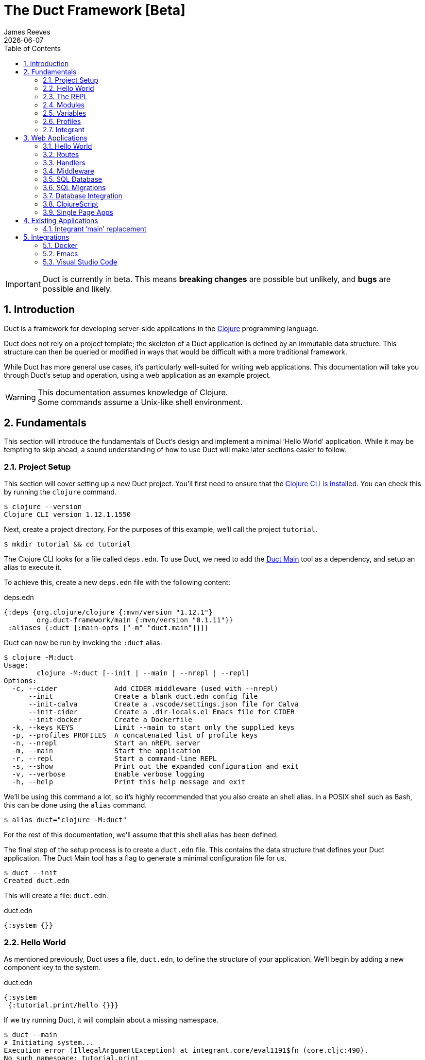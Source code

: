 = The Duct Framework [Beta]
James Reeves
{docdate}
:doctype: book
:encoding: UTF-8
:lang: en
:source-highlighter: coderay
:sectnums:
:toc: left
:url-repo: https://github.com/duct-framework/duct-framework.github.io
:experimental:

IMPORTANT: Duct is currently in beta. This means *breaking changes* are
possible but unlikely, and *bugs* are possible and likely.

== Introduction

Duct is a framework for developing server-side applications in the
https://clojure.org[Clojure] programming language.

Duct does not rely on a project template; the skeleton of a Duct
application is defined by an immutable data structure. This structure
can then be queried or modified in ways that would be difficult with a
more traditional framework.

While Duct has more general use cases, it's particularly well-suited for
writing web applications. This documentation will take you through
Duct's setup and operation, using a web application as an example
project.

WARNING: This documentation assumes knowledge of Clojure. +
Some commands assume a Unix-like shell environment.

== Fundamentals

This section will introduce the fundamentals of Duct's design and
implement a minimal '`Hello World`' application. While it may be
tempting to skip ahead, a sound understanding of how to use Duct will
make later sections easier to follow.

=== Project Setup

This section will cover setting up a new Duct project. You'll first need
to ensure that the
https://clojure.org/guides/install_clojure[Clojure CLI is installed].
You can check this by running the `clojure` command.

[,shell]
----
$ clojure --version
Clojure CLI version 1.12.1.1550
----

Next, create a project directory. For the purposes of this example,
we'll call the project `tutorial`.

[,shell]
----
$ mkdir tutorial && cd tutorial
----

The Clojure CLI looks for a file called `deps.edn`. To use Duct, we need
to add the https://github.com/duct-framework/main[Duct Main] tool as a
dependency, and setup an alias to execute it.

To achieve this, create a new `deps.edn` file with the following
content:

.deps.edn
[,clojure]
----
{:deps {org.clojure/clojure {:mvn/version "1.12.1"}
        org.duct-framework/main {:mvn/version "0.1.11"}}
 :aliases {:duct {:main-opts ["-m" "duct.main"]}}}
----

Duct can now be run by invoking the `:duct` alias.

[,shell]
----
$ clojure -M:duct
Usage:
	clojure -M:duct [--init | --main | --nrepl | --repl]
Options:
  -c, --cider              Add CIDER middleware (used with --nrepl)
      --init               Create a blank duct.edn config file
      --init-calva         Create a .vscode/settings.json file for Calva
      --init-cider         Create a .dir-locals.el Emacs file for CIDER
      --init-docker        Create a Dockerfile
  -k, --keys KEYS          Limit --main to start only the supplied keys
  -p, --profiles PROFILES  A concatenated list of profile keys
  -n, --nrepl              Start an nREPL server
  -m, --main               Start the application
  -r, --repl               Start a command-line REPL
  -s, --show               Print out the expanded configuration and exit
  -v, --verbose            Enable verbose logging
  -h, --help               Print this help message and exit
----

We'll be using this command a lot, so it's highly recommended that you
also create an shell alias. In a POSIX shell such as Bash, this can be
done using the `alias` command.

[,shell]
----
$ alias duct="clojure -M:duct"
----

For the rest of this documentation, we'll assume that this shell alias
has been defined.

The final step of the setup process is to create a `duct.edn` file. This
contains the data structure that defines your Duct application. The
Duct Main tool has a flag to generate a minimal configuration file for
us.

[,shell]
----
$ duct --init
Created duct.edn
----

This will create a file: `duct.edn`.

.duct.edn
[,clojure]
----
{:system {}}
----

=== Hello World

As mentioned previously, Duct uses a file, `duct.edn`, to define the
structure of your application. We'll begin by adding a new component
key to the system.

.duct.edn
[,clojure]
----
{:system
 {:tutorial.print/hello {}}}
----

If we try running Duct, it will complain about a missing namespace.

[,shell]
----
$ duct --main
✗ Initiating system...
Execution error (IllegalArgumentException) at integrant.core/eval1191$fn (core.cljc:490).
No such namespace: tutorial.print
----

Duct is searching for a definition for the component, but not finding
anything. This is unsurprising, as we haven't written any code yet.
Let's fix this.

First we'll create the directories.

[,shell]
----
mkdir -p src/tutorial
----

Then a minimal Clojure file at: `src/tutorial/print.clj`.

.src/tutorial/print.clj
[,clojure]
----
(ns tutorial.print)

(defn hello [_options]
  (println "Hello World"))
----

Now if we try to run the application, we get the expected output.

[,shell]
----
$ duct --main
✓ Initiating system...
Hello World
----

Congratulations on your first Duct application!

=== The REPL

Duct has two ways of running your application: `--main` and `--repl`.

In the previous section we started the application with `--main`, which
will *initiate* the system defined in the configuration file, and *halt*
the system when the process terminates.

The REPL is an interactive development environment.

[,shell]
----
$ duct --repl
✓ Loading REPL environment...
• Type :repl/help for REPL help, (go) to initiate the system and (reset)
  to reload modified namespaces and restart the system (hotkey Alt-E).
user=>
----

In the REPL environment the system will not be initiated automatically.
Instead, we use the inbuilt `(go)` function.

[,clojure]
----
user=> (go)
Hello World
:initiated
----

The REPL can be left running while source files updated. The `(reset)`
function will halt the running system, reload any modified source files,
then initiate the system again.

[,clojure]
----
user=> (reset)
:reloading (tutorial.print)
Hello World
:resumed
----

You can also use the kbd:[Alt-E] hotkey instead of typing `(reset)`.

The configuration defined by `duct.edn` can be accessed with `config`,
and the running system can be accessed with `system`.

[,clojure]
----
user=> config
#:tutorial.print{:hello {}}
user=> system
#:tutorial.print{:hello nil}
----

=== Modules

A *module* groups multiple components together. Duct provides a number
of pre-written modules that implement common functionality. One of these
modules is `:duct.module/logging`.

We'll first add the new dependency:

.deps.edn
[,clojure]
----
{:deps {org.clojure/clojure {:mvn/version "1.12.1"}
        org.duct-framework/main {:mvn/version "0.1.11"}
        org.duct-framework/module.logging {:mvn/version "0.6.5"}}
 :aliases {:duct {:main-opts ["-m" "duct.main"]}}}
----

Then we'll add the module to the Duct configuration.

.duct.edn
[,clojure]
----
{:system
 {:duct.module/logging {}
  :tutorial.print/hello {}}}
----

Before the components are initiated, modules are *expanded*. We can see
what this expansion looks like by using the `--show` flag. This will
print out the expanded configuration instead of initiating it.

[,shell]
----
$ duct --main --show
{:duct.logger/simple {:appenders [{:type :stdout}]}
 :tutorial.print/hello {}}
----

The logging module has been replaced with the `:duct.logger/simple`
component.

NOTE: Data in the configuration file will override data from
expansions.

The `--show` flag also works with the `--repl` command.

[,shell]
----
$ duct --repl --show
{:duct.logger/simple
 {:appenders
  [{:type :stdout, :brief? true, :levels #{:report}}
   {:type :file, :path "logs/repl.log"}]}
 :tutorial.print/hello {}}
----

But wait a moment, why is the expansion of the configuration different
depending on how we run Duct? This is because the `--main` flag has an
implicit `:main` profile, and the `--repl` flag has an implicit `:repl`
profile.

The `:duct.module/logging` module has different behaviors depending on
which profile is active. When run with the `:main` profile, the logs
print to STDOUT, but this would be inconveniently noisy when using a
REPL. So when the `:repl` profile is active, most of the logs are sent
to a file, `logs/repl.log`.

In order to use this module, we need to connect the logger to our
'`hello`' component. This is done via a *ref*.

.duct.edn
[,clojure]
----
{:system
 {:duct.module/logging {}
  :tutorial.print/hello {:logger #ig/ref :duct/logger}}}
----

The `#ig/ref` data reader is used to give the '`hello`' component access
to the logger. We use `:duct/logger` instead of `:duct.logger/simple`,
as keys have a logical hierarchy, and `:duct/logger` fulfils a role
similar to that of an interface or superclass.

NOTE: The '`ig`' in `#ig/var` stands for
https://github.com/weavejester/integrant[Integrant]. This is the
library that Duct relies on to turn configurations into running
applications.

Now that we've connected the components together in the configuration
file, it's time to replace the `println` function with the Duct logger.

.src/tutorial/print.clj
[,clojure]
----
(ns tutorial.print
  (:require [duct.logger :as log]))

(defn hello [{:keys [logger]}]
  (log/report logger ::hello {:name "World"}))
----

The `duct.logger/report` function is used to emit a log at the `:report`
level. This is a high-priority level that should be used sparingly, as
it also prints to STDOUT when using the REPL.

You may have noticed that we've replaced the `"Hello World"` string with
a keyword and a map: `::name {:name "World"}`. This is because Duct is
opinionated about logs being data, rather than human-readable strings. A
Duct log message consists of an *event*, a qualified keyword, and a map
of *event data*, which provides additional information.

When we run the application, we can see what this produces.

[,shell]
----
$ duct --main
✓ Initiating system...
2024-11-23T18:59:14.080Z :report :tutorial.print/hello {:name "World"}
----

But when using the REPL, we get a more concise message.

[,shell]
----
user=> (go)
:initiated
:tutorial.print/hello {:name "World"}
----

=== Variables

Sometimes we want to supply options from an external source, such as an
environment variable or command line option. Duct allows variables, or
*vars*, to be defined in the `duct.edn` configuration.

Currently our application outputs the same log message each time it's
run. Let's create a configuration var to customize that behavior.

.duct.edn
[,clojure]
----
{:vars
 {name {:arg name, :env NAME, :type :str, :default "World"
        :doc "The name of the person to greet"}}
 :system
 {:duct.module/logging {}
  :tutorial.print/hello {:logger #ig/ref :duct/logger
                         :name   #ig/var name}}}
----

Then in the source file we can add the `:name` option that the var is
attached to.

.src/tutorial/print.clj
[,clojure]
----
(ns tutorial.print
  (:require [duct.logger :as log]))

(defn hello [{:keys [logger name]}]
  (log/report logger ::hello {:name name}))
----

The default ensures that the application functions the same as before.

[,shell]
----
$ duct --main
✓ Initiating system...
2024-11-23T23:53:47.069Z :report :tutorial.print/hello {:name "World"}
----

But we can now customize the behavior via a command-line flag, `--name`,
or via an environment variable, `NAME`.

[,shell]
----
$ duct --main --name=Clojurian
✓ Initiating system...
2024-11-24T04:45:19.521Z :report :tutorial.print/hello {:name "Clojurian"}

$ NAME=Clojurist duct --main
✓ Initiating system...
2024-11-24T04:45:54.211Z :report :tutorial.print/hello {:name "Clojurist"}
----

Vars are defined as a map of symbols to maps of options. The following
option keys are supported:

[horizontal]
`:arg`     :: a command-line argument to take the var's value from
`:default` :: the default value if the var is not set
`:doc`     :: a description of what the var is for
`:env`     :: an environment variable to take the var's value from
`:type`    :: a data type to coerce the var into (one of: `:str`, `:int`
              or `float`)

=== Profiles

A Duct application has some number of active profiles, which are
represented by unqualified keywords. When run via the `--main` flag, an
implicit `:main` profile is added. When run via `(go)` at the REPL, an
implicit `:repl` profile is added.

You can add additional profiles via the `--profiles` argument. Profiles
are an ordered list, with preceding profiles taking priority.

[,shell]
----
$ duct --profiles=:dev --main
----

Most of the modules that Duct provides use profiles to customize their
behavior to the environment they're being run under. We can also use the
`#ig/profile` data reader to create our own profile behavior.

Let's change our component to allow for the log level to be specified.

.src/tutorial/print.clj
[,clojure]
----
(ns tutorial.print
  (:require [duct.logger :as log]))

(defn hello [{:keys [level logger name]}]
  (log/log logger level ::hello {:name name}))
----

In `duct.edn` we can use a profile to change the log level depending
on whether the application uses the `:main` or `:repl` profile.

.duct.edn
[,clojure]
----
{:vars
 {name {:arg name, :env NAME, :type :str, :default "World"
        :doc "The name of the person to greet"}}
 :system
 {:duct.module/logging {}
  :tutorial.print/hello
  {:logger #ig/ref :duct/logger
   :level  #ig/profile {:repl :report, :main :info}
   :name   #ig/var name}}}
----

=== Integrant

So far we've used functions to implement components. The
`:tutorial.print.hello` component was defined by:

.src/tutorial/print.clj
[,clojure]
----
(ns tutorial.print
  (:require [duct.logger :as log]))

(defn hello [{:keys [level logger name]}]
  (log/log logger level ::hello {:name name}))
----

But this is just convenient syntax sugar for Integrant's `init-key`
method. The following code is equivalent to the previous component
definition:

.src/tutorial/print.clj
[,clojure]
----
(ns tutorial.print
  (:require [duct.logger :as log]
            [integrant.core :as ig))

(defmethod ig/init-key ::hello [_key {:keys [level logger name]}]
  (log/log logger level ::hello {:name name}))
----

Duct uses Integrant for its component definitions, and Integrant
provides several multimethods to this end. The most common one is
`init-key`. If no such method is found, Integrant searches for a
function of the same name.

There is also `halt-key!`, which defines a teardown procedure for a key.
This can be useful for cleaning up files, threads or connections that
the `init-key` method (or function) opened. The return value from
`init-key` will be passed to `halt-key!`.

.src/tutorial/print.clj
[,clojure]
----
(ns tutorial.print
  (:require [duct.logger :as log]
            [integrant.core :as ig))

(defmethod ig/init-key ::hello [_key {:keys [level logger name] :as opts}]
  (log/log logger level ::hello {:name name})
  opts)

(defmethod ig/halt-key! ::hello [_key {:keys [level logger name]}]
  (log/log logger level ::goodbye {:name name}))
----

For more information on the multimethods that can be used, refer to the
https://github.com/weavejester/integrant/blob/master/README.md[Integrant
documentation].

== Web Applications

While Duct can be used for any server-side application, its most common
use-case is developing web applications and services. This section will
take you through writing a '`todo list`' web application in Duct.

=== Hello World

We'll begin by creating a new project directory.

[,shell]
----
mkdir todo-app && cd todo-app
----

The first thing we'll need is a `deps.edn` file that to provide the
project dependencies. This will include Duct main and two additional
modules: logging and web.

.deps.edn
[,clojure]
----
{:deps {org.clojure/clojure {:mvn/version "1.12.1"}
        org.duct-framework/main {:mvn/version "0.1.11"}
        org.duct-framework/module.logging {:mvn/version "0.6.5"}
        org.duct-framework/module.web {:mvn/version "0.12.11"}}
 :aliases {:duct {:main-opts ["-m" "duct.main"]}}}
----

With that done, we need to ensure that the `src` directory exists. This
is the default directory Clojure uses to store source files.

[,shell]
----
$ mkdir src
----

IMPORTANT: It is especially important to ensure the source directory
exists before starting a REPL, otherwise the REPL will not be able to
load source changes.

As this is a Duct application, we'll need a `duct.edn` file. This will
contain the two modules we added to the project's dependencies.

.duct.edn
[,clojure]
----
{:system
 {:duct.module/logging {}
  :duct.module/web {}}}
----

We can now start the application with `--main`.

[,shell]
----
$ duct --main
✓ Initiating system...
2024-11-25T02:51:08.279Z :report :duct.server.http.jetty/starting-server {:port 3000}
----

The web application should now be up and running at:
http://localhost:3000/

Visiting that URL will result in a '`404 Not Found`' error page, because
we have no routes defined. The error page will be in plaintext, because
we haven't specified what _features_ we want for our web application.

We'll fix both these issues, but before we do we should terminate the
application with Ctrl-C and start a REPL. We'll keep this running while
we develop the application to avoid costly restarts and to give us a way
of querying the running system.

[,shell]
----
$ duct --repl
✓ Loading REPL environment...
• Type :repl/help for REPL help, (go) to initiate the system and (reset)
  to reload modified namespaces and restart the system (hotkey Alt-E).
user=> (go)
:duct.server.http.jetty/starting-server {:port 3000}
:initiated
----

Clojure has many excellent libraries for writing web applications, but
it can be difficult to put them all together. Duct's web module handles
that for you, but like all modules, we can always override any default
that we don't like.

For now, we'll tell the web module to configure the application for use
as a webside, using the `:site` feature. We'll also add in a single
route to handle a web request to the root of our application.

.duct.edn
[,clojure]
----
{:system
 {:duct.module/logging {}
  :duct.module/web
  {:features #{:site}
   :routes [["/" {:get :todo.routes/index}]]}}}
----

Then we'll create a Ring **handler** function for that route.

.src/todo/routes.clj
[,clojure]
----
(ns todo.routes)

(defn index [_options]
  (fn [_request]
    [:html {:lang "en"}
     [:head [:title "Hello World Wide Web"]]
     [:body [:h1 "Hello World Wide Web"]]]))
----

Finally, we trigger a `(reset)` at the REPL.

[,shell]
----
user=> (reset)
:reloading (todo.routes)
:resumed
----

Now when we go access http://localhost:3000/ we find a HTML page
instead. Congratulations on your first Duct web application!

=== Routes

In the previous section we set up a route and a handler function, but
you may rightly wonder how the route finds the function.

In the <<_fundamentals>> section we learned that key/value pairs in the
Duct configuration have definitions in the application's source files,
or from a library.

The function we defined was called `todo.routes/index`, and therefore
we might assume that we'd have a matching key in the configuration.

[,clojure]
----
{:todo.routes/index {}}
----

This component key could then be connected to the routes via a **ref**.
In other words:

[,clojure]
----
{:duct.module/web {:routes [["/" {:get #ig/ref :todo.routes/index}]]}
 :todo.routes/index {}}
----

And in fact, this is almost exactly what is going on behind the scenes.

The Duct web module expands out to a great number of components,
including a web server, middleware and error handlers, all which can
be customized. Amongst these components, it creates a **router** and
a number of **route handlers**.

A web module configured the following routes:

[,clojure]
----
{:duct.module/web {:routes [["/" {:get :todo.routes/index}]]}}
----

Will expand out to:

[,clojure]
----
{:duct.router/reitit {:routes [["/" {:get #ig/ref :todo.routes/index}]]}
 :todo.routes/index {}}
----

The router component uses https://github.com/metosin/reitit[Reitit], a
popular data-driven routing library for Clojure. Other routing libreries
can be used, but for this documentation we'll use the default.

=== Handlers

Let's take a closer look at function associated with the route.

.src/todo/routes.clj
[,clojure]
----
(ns todo.routes)

(defn index [_options]
  (fn [_request]
    [:html {:lang "en"}
     [:head [:title "Hello World Wide Web"]]
     [:body [:h1 "Hello World Wide Web"]]]))
----

This function returns another function, known as a
https://github.com/ring-clojure/ring[Ring] handler. Usually this
function will return a response map, but in this case we're returning a
https://github.com/weavejester/hiccup[Hiccup] vector.

Hiccup is a format for representing HTML as a Clojure data structure.
Elements are represented by a vector starting with a keyword, followed
by an optional attribute map and then the element body.

The `:site` feature of the web module adds middleware to turn Hiccup
vectors into HTML response maps. If the response is a vector, it wraps
the vector in response map. If the response is already a map, it checks
the `:body` of the response for a vector.

If we wanted a custom status code or headers, then the full response
map could be returned.

[,clojure]
----
(defn index [_options]
  (fn [_request]
    {:status 200
     :headers {}
     :body [:html {:lang "en"}
            [:head [:title "Hello World Wide Web"]]
            [:body [:h1 "Hello World Wide Web"]]]))
----

NOTE: The `:status` and `:headers` keys map optionally be omitted.

Or we could return the string directly:

[,clojure]
----
(defn index [_options]
  (fn [_request]
    {:status 200
     :headers {"Content-Type" "text/html;charset=UTF-8"}
     :body "<!DOCTYPE html>
<html lang=\"en\">
<head><title>Hello World Wide Web</title></head>
<body><h1>Hello World Wide Web</h1></body>
</html>"}))
----

All of these examples are equivalent, but returning a vector is the most
convenient and concise.


=== Middleware

Ring **middleware** are functions that transform Ring handlers. These
are often used to parse information from the request map, such as
encoded parameters or session data, or to transform the response map, by
adding headers or formatting the response body.

In the previous section we saw how a Hiccup data structure could be
directly attached to the response body. This is possible because Duct
adds default middleware to look for Hiccup and format it into HTML.

Let's create some middleware that will add a map of custom headers to
every response:

.src/todo/middleware.clj
[,clojure]
----
(ns todo.middleware)

(defn wrap-headers [headers]
  (fn [handler]
    (fn [request)
      (let [response (handler request)]
        (update response :headers merge headers)))))
----

Once we've created the middleware function, we can give it to the web
module via the `:middleware` key:

.duct.edn
[,clojure]
----
{:system
 {:duct.module/logging {}
  :duct.module/web
  {:features #{:site}
   :middleware [#ig/ref :todo.middleware/wrap-headers]
   :routes [["/" {:get :todo.routes/index}]]}

  :todo.middleware/wrap-headers {"X-Powered-By" "Duct"}}}
----

We add a new key, `:todo.middleware/wrap-headers`, which configures and
creates the middleware function, then we use an Integrant ref to add
that function to a vector of middleware.

There three ways to apply middleware:

* Middleware is applied to all requests (via `:middleware`)
* Middleware is applied if any route matches (via `:route-middleware`)
* Middleware is applied if a **specific** route matches (via
  `:middleware` attached to individual routes)

The previous example demonstrated how to apply middleware to all
requests. However, sometimes you only want middleware to apply if at
least one route matches. For example:

.duct.edn
[,clojure]
----
{:system
 {:duct.module/logging {}
  :duct.module/web
  {:features #{:site}
   :route-middleware [#ig/ref :todo.middleware/wrap-headers]
   :routes [["/" {:get :todo.routes/index}]]}

  :todo.middleware/wrap-headers {"X-Route-Matches" "True"}}}
----

This will add the extra header only if the route matches. It won't be
added to the default 404 response that is returned when all routes fail
to match.

Finally, you can attach middleware to specific routes, or groups of
nested routes by adding the `:middleware` key to the route itself:

.duct.edn
[,clojure]
----
{:system
 {:duct.module/logging {}
  :duct.module/web
  {:features #{:site}
   :routes [["/" {:get :todo.routes/index
                  :middleware [#ig/ref :todo.middleware/wrap-headers]}]]}

  :todo.middleware/wrap-headers {"X-Index-Route" "True"}}}
----

The web module adds a lot of its own middleware, depending on the
`:features` you choose. Often this is enough, and so we'll remove the
custom middleware for now; it won't be needed for the rest of this
document.

.duct.edn
[,clojure]
----
{:system
 {:duct.module/logging {}
  :duct.module/web
  {:features #{:site}
   :routes [["/" {:get :todo.routes/index}]]}}}
----

=== SQL Database

The next step is to add a database to our application. We'll use
https://www.sqlite.org/index.html[SQLite], which means we need the
corresponding JDBC adapter as a dependency.

To give us a Clojure-friendly way of querying the database, we'll also
add a dependency on
https://github.com/seancorfield/next-jdbc[next.jdbc].

Finally, we'll add the Duct SQL module. This will add a connection pool
to the system that we can use to access the database.

Our project dependencies should now look like this:

.deps.edn
[,clojure]
----
{:deps {org.clojure/clojure {:mvn/version "1.12.1"}
        org.duct-framework/main {:mvn/version "0.1.11"}
        org.duct-framework/module.logging {:mvn/version "0.6.5"}
        org.duct-framework/module.web {:mvn/version "0.12.11"}
        org.duct-framework/module.sql {:mvn/version "0.8.0"}
        org.xerial/sqlite-jdbc {:mvn/version "3.50.3.0"}
        com.github.seancorfield/next.jdbc {:mvn/version "1.3.1048"}}
 :aliases {:duct {:main-opts ["-m" "duct.main"]}}}
----

We can load these new dependencies either by restarting the REPL, or by
using the `sync-deps` function.

[,clojure]
----
user=> (sync-deps)
[...]
----

The next step is to add `:duct.module/sql` to our Duct configuration.

.duct.edn
[,clojure]
----
{:system
 {:duct.module/logging {}
  :duct.module/sql {}
  :duct.module/web
  {:features #{:site}
   :routes [["/" {:get :todo.routes/index}]]}}}
----

Then reset via the REPL:

[,shell]
----
user=> (reset)
:reloading ()
Execution error (ExceptionInfo) at integrant.core/unbound-vars-exception (core.cljc:343).
Unbound vars: jdbc-url
----

Wait, what's this about an unbound var? Where did that come from?

Modules can add vars, and the SQL module adds one called `jdbc-url`.
This var can be set via:

- A command-line argument, `--jdbc-url`
- An environment variable, `JDBC_DATABASE_URL`

We can also set a default value for this var via the configuration. As
SQLite uses a local file for its database, we can add a default to be
used in development.

.duct.edn
[,clojure]
----
{:vars {jdbc-url {:default "jdbc:sqlite:todo.db"}}
 :system
 {:duct.module/logging {}
  :duct.module/sql {}
  :duct.module/web
  {:features #{:site}
   :routes [["/" {:get :todo.routes/index}]]}}}
----

If we want to change this in production, we can use the corresponding
command-line argument or environment variable to override this default.

[,shell]
----
user=> (reset)
:reloading ()
:user/added (db sql)
:resumed
----

NOTE: The `:user/added` message informs you about convenience functions
that have been added to the REPL environment in the user namespace.

The SQL module adds a database connection pool under the key
`:duct.database.sql/hikaricp`, which derives from the more general
`:duct.database/sql` key. We can use this connection pool as a
`javax.sql.DataSource` instance.

In order to give our route handlers access to this, we'll use a ref. We
could manually add the ref to each of the handler's option map, as
shown below.

[,clojure]
----
{:todo.routes/index {:db #ig/ref :duct.database/sql}
----

This is useful if only some routes need to access the database. However,
in this case, we expect that all routes will need database access in
some fashion. To make this easier, the web module has an option,
`:handler-opts` that applies common options to all route handlers it
generates.

.duct.edn
[,clojure]
----
{:vars {jdbc-url {:default "jdbc:sqlite:todo.db"}}
 :system
 {:duct.module/logging {}
  :duct.module/sql {}
  :duct.module/web
  {:features #{:site}
   :handler-opts {:db #ig/ref :duct.database/sql}
   :routes [["/" {:get :todo.routes/index}]]}}}
----

This will add the `DataSource` instance to the `:db` key of the
component options. We can access this from the route handler function we
created earlier.

.src/todo/routes.clj
[,clojure]
----
(ns todo.routes)

(defn index [{:keys [db]}]
  (fn [_request]
    [:html {:lang "en"}
     [:head [:title "Hello World Wide Web"]]
     [:body [:h1 "Hello World Wide Web"]]]))
----

Before we go further, however, we should set up the database schema via
a migration.

=== SQL Migrations

Part of the SQL module is to add a **migrator**, a component that will
manage database migrations. By default the
https://github.com/weavejester/ragtime[Ragtime] library is used, and
looks for a `migrations.edn` file in your project directory.

Let's create a migration for a table to store the todo list items.

.migrations.edn
[,clojure]
----
[[:create-table todo
  [id "INTEGER PRIMARY KEY"]
  [description "TEXT"]
  [checked "INTEGER DEFAULT 0"]]]
----

When we reset the REPL, the migration is automatically applied.

[,shell]
----
user=> (reset)
:reloading (todo.routes)
:duct.migrator.ragtime/applying {:id "create-table-todo#336f15d4"}
:resumed
----

If the migration is modified in any way, its ID will also change. At the
REPL, this will result in the old version of the migration being rolled
back, and the new version applied in its place.

Running the application via `--main` will also apply any new migrations
to the database. However, if there is any mismatch between migrations,
an error will be raised instead.

This difference reflects the environments that `--main` and `--repl` are
anticipated to be used in. During development a REPL is used and
mistakes are expected, so the migrator will work to sync the migrations
with the database. During production migrations need to be applied with
more care, and so any discrepancies should halt the migration process.

In some production environments, there may be multiple instances of the
application running at any one time. In these cases, you may want to run
the migrations separately. The `--keys` option allows you to limit the
system to a subset of keys. We can use this option to run only the
migrations and logging subsystems.

[,shell]
----
$ duct --main --keys=:duct/migrator:duct/logger
----

This will run any component with a key that derives from
`:duct/migrator` or `:duct/logger`, along with any mandatory dependants.

NOTE: `:duct/logger` is often defined as an optional dependency, via a
*refset*. Without explicitly specifying this as one of the keys, the
migrator will run without logging.

=== Database Integration

Now that we have a database table and a web server, it's time to put the
two together. The database we pass to the index function can be used to
populate an unordered list. We'll change the index function accordingly.

.src/todo/routes.clj
[,clojure]
----
(ns todo.routes
  (:require [next.jdbc :as jdbc]))

(def list-todos "SELECT * FROM todo")

(defn index [{:keys [db]}]
  (fn [_request]
    [:html {:lang "en"}
     [:head [:title "Todo"]]
     [:body
      [:ul (for [rs (jdbc/execute! db [list-todos])]
             [:li (:todo/description rs)])]]]))
----

TIP: It's often a good idea to factor out each SQL string into its own
var. This allows them to be treated almost like function calls when
combined with `execute!`.

We can reset via the REPL and add some test data with the `sql`
convenience function.

[,shell]
----
user=> (reset)
:reloading (todo.routes)
:resumed
user=> (sql "INSERT INTO todo (description) VALUES ('Test One')")
[#:next.jdbc{:update-count 1}]
user=> (sql "INSERT INTO todo (description) VALUES ('Test Two')")
[#:next.jdbc{:update-count 1}]
----

If you visit http://localhost:3000/ you'll be able to see the todo items
that were added to the database table.

The next step is to allow for new todo items to be added through the web
interface. This is a little more involved, as we'll need a HTML form and
a route to respond to the form's POST.

First, we add a new handler, `new-todo`, to the configuration to handle
the POST.

.duct.edn
[,clojure]
----
{:vars {jdbc-url {:default "jdbc:sqlite:todo.db"}}
 :system
 {:duct.module/logging {}
  :duct.module/sql {}
  :duct.module/web
  {:features #{:site}
   :handler-opts {:db #ig/ref :duct.database/sql}
   :routes [["/" {:get  :todo.routes/index
                  :post :todo.routes/new-todo}]]}}}
----

Then we need incorporate the POST handler and the form into the
codebase.

.src/todo/routes.clj
[,clojure]
----
(ns todo.routes
  (:require [next.jdbc :as jdbc]
            [ring.middleware.anti-forgery :as af]))

(def list-todos "SELECT * FROM todo")
(def insert-todo "INSERT INTO todo (description) VALUES (?)")

(defn- create-todo-form []
  [:form {:action "/" :method "post"}
   [:input {:type "hidden"
            :name "__anti-forgery-token"
            :value af/*anti-forgery-token*}]
   [:input {:type "text", :name "description"}]
   [:input {:type "submit", :value "Create"}]])

(defn index [{:keys [db]}]
  (fn [_request]
    [:html {:lang "en"}
     [:head [:title "Todo"]]
     [:body
      [:ul
       (for [rs (jdbc/execute! db [list-todos])]
         [:li (:todo/description rs)])
       [:li (create-todo-form)]]]]))

(defn new-todo [{:keys [db]}]
  (fn [{{:keys [description]} :params}]
    (jdbc/execute! db [insert-todo description])
    {:status 303, :headers {"Location" "/"}}))
----

There are two new additions here. The `create-todo-form` function
creates a form for making new todo list items. You may notice that it
includes a hidden field for setting an anti-forgery token. This prevents
a type of attack known as a
https://en.wikipedia.org/wiki/Cross-site_request_forgery[Cross-site
request forgery].

The second addition is the `new-todo` function. This inserts a new row
into the todo table, then returns a "`303 See Other`" response that will
redirect the browser back to the index page.

If you reset via the REPL and check http://localhost:3000/, you should
see a text input box at the bottom of the todo list, allowing more todo
items to be added.

=== ClojureScript

At this point we're hitting the limitations of what we can do with HTML
alone. JavaScript allows for more sophisticated user interaction, and in
the Clojure ecosystem we have _ClojureScript_, a version of Clojure that
compiles to JavaScript.

You'll be unsurprised to learn that Duct has a module for compiling
ClojureScript. As always we begin with our dependencies, and add the
'`cljs`' module.

.deps.edn
[,clojure]
----
{:deps {org.clojure/clojure {:mvn/version "1.12.1"}
        org.duct-framework/main {:mvn/version "0.1.11"}
        org.duct-framework/module.cljs {:mvn/version "0.5.1"}
        org.duct-framework/module.logging {:mvn/version "0.6.5"}
        org.duct-framework/module.web {:mvn/version "0.12.11"}
        org.duct-framework/module.sql {:mvn/version "0.8.0"}
        org.xerial/sqlite-jdbc {:mvn/version "3.50.3.0"}
        com.github.seancorfield/next.jdbc {:mvn/version "1.3.1048"}}
 :aliases {:duct {:main-opts ["-m" "duct.main"]}}}
----

As before, we can load these dependencies by either restarting the REPL,
or by using the `(sync-deps)` command.

Next, the `:duct.module/cljs` key needs to be added to the Duct
configuration file.

.duct.edn
[,clojure]
----
{:vars {jdbc-url {:default "jdbc:sqlite:todo.db"}}
 :system
 {:duct.module/logging {}
  :duct.module/sql {}
  :duct.module/cljs
  {:builds {:client todo.client}}
  :duct.module/web
  {:features #{:site}
   :handler-opts {:db #ig/ref :duct.database/sql}
   :routes [["/" {:get  :todo.routes/index
                  :post :todo.routes/new-todo}]]}}}
----

The module requires a `:builds` option to be set. This connects a
build name to a ClojureScript namespace, or collection of namespaces. In
the above example, the `todo.client` namespace will be compiled to the
`target/cljs/client.js` JavaScript file. When Duct is started, this will
be accessible at: <http://localhost:3000/cljs/client.js>.

Before `todo.client` can be compiled, we first need to write it. In
order to check everything works, we'll have it trigger an JavaScript
alert.

.src/todo/client.cljs
[,clojure]
----
(ns todo.client)

(js/alert "Hello World")
----

In order to test this script compiles correct, we'll add the script to
our `index` function in the `todo.routes` namespace.

[,clojure]
----
(defn index [{:keys [db]}]
  (fn [_request]
    [:html {:lang "en"}
     [:head
      [:title "Todo"]
      [:script {:src "/cljs/client.js"}]]
     [:body
      [:ul
       (for [rs (jdbc/execute! db [list-todos])]
         [:li (:todo/description rs)])
       [:li (create-todo-form)]]]]))
----

If you restart the REPL and check http://localhost:3000, you should see
the alert.

=== Single Page Apps

At this point we have all the tools we need to write a web application.
We can write routes that return HTML, and we write ClojureScript to
augment those roots.

However, there is a common alternative to this '`traditional`'
architecture. We instead serve up a single, static HTML page, and create
the UI dynamically with ClojureScript. Communication to the server will
be handled by a RESTful API.

In order to demonstrate this type of web application, we'll pivot and
redesign what we have so far. First, we require a static index file. By
default this should be placed in the `static` subdirectory.

.static/index.html
[,html]
----
<!DOCTYPE html>
<html>
  <head>
    <title>Todo</title>
  </head>
  <body>
    <div id="todos"></div>
    <script src="/cljs/client.cljs"></script>
  </body>
</html>
----

We then need to change the routes and add the `:api` feature to the web
module.

.duct.edn
[,clojure]
----
{:vars {jdbc-url {:default "jdbc:sqlite:todo.db"}}
 :system
 {:duct.module/logging {}
  :duct.module/sql {}
  :duct.module/cljs {:builds {:client todo.client}}
  :duct.module/web
  {:features #{:site :api}
   :handler-opts {:db #ig/ref :duct.database/sql}
   :routes [["/todos"
             {:get  :todo.routes/list-todos
              :post {:parameters {:body {:description :string}}
                     :handler    :todo.routes/create-todo}}]
            ["/todos/:id"
             {:parameters {:path {:id :int}}
              :delete :todo.routes/remove-todo}]]}}}
----

There are now have three RESTful API routes:

- `GET /todos`
- `POST /todos`
- `DELETE /todos/:id`

By default, these will expect either JSON or edn, depending on the
type of the `Content-Type` and `Accept` headers.

The next step is to rewrite the handler functions for these routes.
Instead of returning HTML, we'll return data that will be translated
into the user's preferred format.

.src/todo/routes.clj
[,clojure]
----
(ns todo.routes
  (:require [next.jdbc :as jdbc]))

(def select-all-todos "SELECT * FROM todo")
(def insert-todo "INSERT INTO todo (description) VALUES (?)")
(def delete-todo "DELETE FROM todo WHERE id = ?")

(defn list-todos [{:keys [db]}]
  (fn [_request]
    {:body {:results (jdbc/execute! db [select-all-todos])}}))

(defn create-todo [{:keys [db]}]
  (fn [{{{:keys [description]} :body} :parameters}]
    (let [id (val (first (jdbc/execute-one! db [insert-todo description]
                                            {:return-keys true})))]
      {:status 201, :headers {"Location" (str "/todos/" id)}})))

(defn remove-todo [{:keys [db]}]
  (fn [{{{:keys [id]} :path} :parameters}]
    (let [result (jdbc/execute-one! db [delete-todo id])]
      (if (pos? (::jdbc/update-count result))
        {:status 204}
        {:status 404, :body {:error :not-found}}))))
----

There are three functions for each of the three routes. The `list-todos`
function returns a map as its body. If JSON is requested, the resulting
response body will look like something like this:

[,json]
----
{
    "results": [
        {
            "todo/checked": 0,
            "todo/description": "Test One",
            "todo/id": 1
        },
        {
            "todo/checked": 0,
            "todo/description": "Test Two",
            "todo/id": 2
        }
    ]
}
----

The `create-todo` function creates a new todo item given a description,
and the `remove-todo` function deletes a todo item. In a full RESTful
application we'd have more verbs per route, but as this is just an
example we'll limit the application to the bare minimum.

The next step is to create the client code. For this we'll use
https://github.com/cjohansen/replicant[Replicant] for updating the DOM,
and https://github.com/duct-framework/client.http[Duct client.http] for
communicating with the server API.

This requires us to once again update the project dependencies:

.deps.edn
[,clojure]
----
{:deps {org.clojure/clojure {:mvn/version "1.12.1"}
        org.duct-framework/client.http {:mvn/version "0.1.0"}
        org.duct-framework/main {:mvn/version "0.1.11"}
        org.duct-framework/module.cljs {:mvn/version "0.5.1"}
        org.duct-framework/module.logging {:mvn/version "0.6.5"}
        org.duct-framework/module.web {:mvn/version "0.12.11"}
        org.duct-framework/module.sql {:mvn/version "0.8.0"}
        org.xerial/sqlite-jdbc {:mvn/version "3.50.3.0"}
        com.github.seancorfield/next.jdbc {:mvn/version "1.3.1048"}
        no.cjohansen/replicant {:mvn/version "2025.06.21"}}
 :aliases {:duct {:main-opts ["-m" "duct.main"]}}}
----

Once we've run `sync-deps` in the REPL, we can create a ClojureScript
file for the client UI.

.src/todo/client.cljs
[,clojure]
----
(ns todo.client
  (:require [replicant.dom :as r]
            [duct.client.http :as http]
            [clojure.core.async :as a :refer [<!]]))

(defonce store (atom {}))

(defn update-todos []
  (a/go (let [resp (<! (http/get [:todos]))]
          (swap! store assoc :todos (-> resp :body :results)))))

(defn delete-todo [id]
  (a/go (<! (http/delete [:todos id]))
        (<! (update-todos))))

(defn create-todo []
  (a/go (let [input (js/document.getElementById "todo-desc")]
          (<! (http/post [:todos] {:description (.-value input)}))
          (<! (update-todos))
          (set! (.-value input) ""))))

(defn- create-todo-form []
  [:div.create-todo
   [:input#todo-desc {:type "text"}]
   [:button {:on {:click create-todo}} "Create"]])

(defn todo-list [{:keys [todos]}]
  [:ul
   (for [{:todo/keys [id description]} todos]
     [:li {:replicant/key id}
      [:span description] " "
      [:a {:href "#" :on {:click #(delete-todo id)}} "delete"]])
   [:li (create-todo-form)]])

(defonce todos
  (js/document.getElementById "todos"))

(add-watch store ::render (fn [_ _ _ s] (r/render todos (todo-list s))))
(update-todos)
----

Here we reach the edge of Duct. This ClojureScript file is not specific
to our framework, but would be at home in any Clojure project.
Nevertheless, for the sake of completeness we'll provide some
explanation of what this file does.

The `get`, `post` and `delete` functions from the Duct HTTP client
simplify communication with the server. They communicate using the
Transit serialization format, and automatically add headers to get
around the webservers CSRF protection.

The `update-todos`, `delete-todo` and `create-todo` functions all update
the `store` atom, which contains a data structure that represents the
state of the UI. In this case, it's a list of todo items.

There is a watch attached to the `store` atom. When the store is
changed, the `todos` DOM element is updated accordingly, with a new
unordered list of todo items. Replicant is smart enough to update only
the elements that have changed, making updates efficient.

WARNING: In the example code, the '`click`' event is bound to a
function. This is not considered best practice for Replicant, but is
used in this example for the sake of brevity.

Now that we have both a server and client, we can `(reset)` the REPL
and check the web application at: <http://localhost:3000>

== Existing Applications

So far we have worked on the assumption that you are building a Duct
application from scratch, but what if you have an existing application?
Can Duct provide any benefit in that case?

If you use Integrant, you can use parts of Duct. This section will cover
common use-cases.

=== Integrant '`main`' replacement

A common pattern for using Integrant have a `-main` function that loads
and initiates an Integrant configuration. In many cases, you can use
Duct to replace this with a data-driven approach.

For example, suppose you've written an application with a custom server
and worker queue component. You may have an Integrant configuration file
that looks like this:

.resources/example/app/config.edn
[,clojure]
----
{:example.app/server
 {:queue #ig/ref :example.app/worker-queue}

 :example.app/worker-queue
 {:worker-threads 32}}
----

In order to run this configuration, you have a main function that loads
in the config file and populates the it with additional values from the
environment. In the example below, the server port number is pulled from
the `PORT` environment variable.

.src/example/app/main.clj
[,clojure]
----
(ns example.app.main
  (:require [clojure.java.io :as io]
            [integrant.core :as ig]))

(defn -main [& _args]
  (let [port (some-> (System/getenv "PORT")
                     (Integer/parseInt)
                     (or 3000))
        config (-> (io/resource "example/app/config.edn")
                   (slurp)
                   (ig/read-string)
                   (assoc-in [:example.app/server :port] port))]
    (ig/load-namespaces config)
    (ig/init config)))
----

Duct can be used to replace all this with a data-driven configuration.
In your `deps.edn` file, add a Duct alias:

.deps.edn
[,clojure]
----
{:aliases
 {:duct {:extra-deps {org.duct-framework/main {:mvn/version "0.1.11"}}
         :main-opts ["-m" "duct.main"]}
 ;; rest of your deps.edn
 }}
----

Then move your configuration into `duct.edn` under the `:system` key.
Use the `:vars` key to define the options you want to pull from the
environment or from command-line options.

.duct.edn
[,clojure]
----
{:vars
 {port {:env PORT, :type :int, :default 3000}
 :system
 {:example.app/server
  {:port  #ig/var port
   :queue #ig/ref :example.app/worker-queue}

  :example.app/worker-queue
  {:worker-threads 32}}}
----

To run your application, use `clojure -M:duct`, or the `duct` alias
defined in the <<Project Setup>> section.

== Integrations

=== Docker

https://www.docker.com/[Docker] is a system for running software in
_containers_ -- isolated and virtual environments designed to run an
application.

To create a Docker container for your Duct application, you will need a
`Dockerfile` that describes how to build it. Duct will set one up for
you with the `--init-docker` option.

[,shell]
----
$ duct --init-docker
Created Dockerfile
----

To build the container, run:

[,shell]
----
$ docker build . -t <container-name>
----

This will create a container with all the dependencies downloaded. It
will also handle any compilation from keys deriving from
`:duct/compiler`. This means that your ClojureScript will be compiled,
if you're using the ClojureScript module.

To run the container:

[,shell]
----
$ docker run -p 3000:3000 <container-name>
----

This will start the Duct application and bind the container port 3000 to
the host machine's port 3000 so you can access your application at:
<http://localhost:3000>

This container is configured to only run keys deriving from
`:duct/daemon` (and those it references). This includes keys like
`:duct.server.http/jetty` provided by the web module. This will exclude
migrations in order avoid multiple containers behind a load balancer all
trying to update the database at once.

In order to run the migrations, you'll need to run Duct in your
deployment environment with only the `:duct/migrator` keys. This should
be part of your deployment scripts and run *once* each time you deploy.

[,shell]
----
clojure -M:duct -mvk :duct/migrator
----

=== Emacs

https://www.gnu.org/software/emacs/[Emacs] is a popular editor for
Clojure. https://docs.cider.mx/cider/index.html[CIDER] extends Emacs
with support for interactive programming in Clojure.

To use Emacs/CIDER with Duct, use the `--init-cider` option in your
project directory.

[,shell]
----
$ duct --init-cider
Created .dir-locals.el
----

This creates a hidden file, `.dir-locals.el`, that sets up CIDER with
Duct-specific options. To connect to the project using CIDER, open a
file in the project (such as `duct.edn`) and type:
kbd:[M-x] `clojure-jack-in` kbd:[RET]

TIP: The '`M`' in kbd:[M-x] means '`meta`' and is often bound to the
kbd:[Alt] key. '`C`' usually means kbd:[Ctrl].

Once CIDER has connected, you can open a REPL with: kbd:[C-c] kbd:[C-z]

This works in a similar way to the command-line REPL. To start up Duct,
you can use the `(go)` command:

----
user> (go)
----

To reset the project, you can use `(reset)` at the REPL, or type:
kbd:[M-x] `cider-ns-refresh` kbd:[RET]

There's also a key binding for this command:
kbd:[C-c] kbd:[M-n] kbd:[r]

=== Visual Studio Code

https://code.visualstudio.com/[Visual Studio Code] is a popular modern
editor, and the https://calva.io/[Calva] plugin gives it full Clojure
support.

To setup Calva for Duct, use the `--init-calva` option in your project
directory.

[,shell]
----
$ duct --init-calva
Created .vscode/settings.json
----

This creates a project settings file for VS Code. To connect to the
project, you can either:

- Click the '`REPL'` button at the bottom of the window.
- Run the *Calva: Start a Project REPL and Connect* command.
- Use the keyboard shortcut: kbd:[Ctrl-Alt-C] kbd:[Ctrl-Alt-J]

Then choose the '`Duct`' project type.

TIP: Use kbd:[Ctrl-Shift-P] to open the command palette.

You'll be presented with a REPL where you can start the application
with `(go)`

----
clj꞉user꞉> (go)
----

To reset the project, you can use `(reset)` at the REPL, or run the
command: *Calva: Refresh All Namespaces*.
